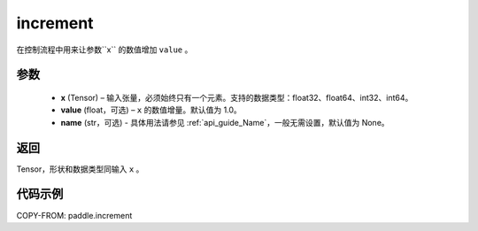 .. _cn_api_tensor_increment:

increment
-------------------------------

.. py:function:: paddle.increment(x, value=1.0, name=None)




在控制流程中用来让参数``x`` 的数值增加 ``value`` 。

参数
:::::::::

  - **x** (Tensor) – 输入张量，必须始终只有一个元素。支持的数据类型：float32、float64、int32、int64。
  - **value** (float，可选) – ``x`` 的数值增量。默认值为 1.0。
  - **name** (str，可选) - 具体用法请参见 :ref:`api_guide_Name`，一般无需设置，默认值为 None。

返回
:::::::::

Tensor，形状和数据类型同输入 ``x`` 。


代码示例
::::::::::::

COPY-FROM: paddle.increment
